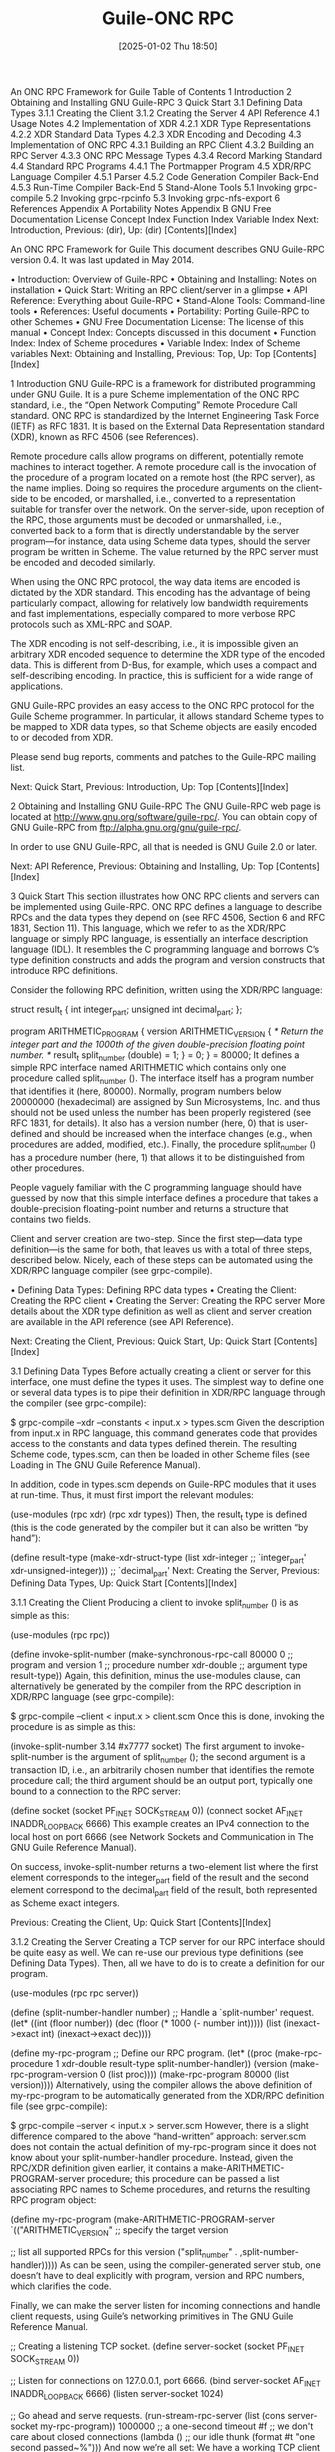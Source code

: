 #+title:      Guile-ONC RPC
#+date:       [2025-01-02 Thu 18:50]
#+filetags:   :guile:
#+identifier: 20250102T185045

An ONC RPC Framework for Guile
Table of Contents
1 Introduction
2 Obtaining and Installing GNU Guile-RPC
3 Quick Start
3.1 Defining Data Types
3.1.1 Creating the Client
3.1.2 Creating the Server
4 API Reference
4.1 Usage Notes
4.2 Implementation of XDR
4.2.1 XDR Type Representations
4.2.2 XDR Standard Data Types
4.2.3 XDR Encoding and Decoding
4.3 Implementation of ONC RPC
4.3.1 Building an RPC Client
4.3.2 Building an RPC Server
4.3.3 ONC RPC Message Types
4.3.4 Record Marking Standard
4.4 Standard RPC Programs
4.4.1 The Portmapper Program
4.5 XDR/RPC Language Compiler
4.5.1 Parser
4.5.2 Code Generation Compiler Back-End
4.5.3 Run-Time Compiler Back-End
5 Stand-Alone Tools
5.1 Invoking grpc-compile
5.2 Invoking grpc-rpcinfo
5.3 Invoking grpc-nfs-export
6 References
Appendix A Portability Notes
Appendix B GNU Free Documentation License
Concept Index
Function Index
Variable Index
Next: Introduction, Previous: (dir), Up: (dir)   [Contents][Index]

An ONC RPC Framework for Guile
This document describes GNU Guile-RPC version 0.4. It was last updated in May 2014.

• Introduction:	  	Overview of Guile-RPC
• Obtaining and Installing:	  	Notes on installation
• Quick Start:	  	Writing an RPC client/server in a glimpse
• API Reference:	  	Everything about Guile-RPC
• Stand-Alone Tools:	  	Command-line tools
• References:	  	Useful documents
• Portability:	  	Porting Guile-RPC to other Schemes
• GNU Free Documentation License:	  	The license of this manual
• Concept Index:	  	Concepts discussed in this document
• Function Index:	  	Index of Scheme procedures
• Variable Index:	  	Index of Scheme variables
Next: Obtaining and Installing, Previous: Top, Up: Top   [Contents][Index]

1 Introduction
GNU Guile-RPC is a framework for distributed programming under GNU Guile. It is a pure Scheme implementation of the ONC RPC standard, i.e., the “Open Network Computing” Remote Procedure Call standard. ONC RPC is standardized by the Internet Engineering Task Force (IETF) as RFC 1831. It is based on the External Data Representation standard (XDR), known as RFC 4506 (see References).

Remote procedure calls allow programs on different, potentially remote machines to interact together. A remote procedure call is the invocation of the procedure of a program located on a remote host (the RPC server), as the name implies. Doing so requires the procedure arguments on the client-side to be encoded, or marshalled, i.e., converted to a representation suitable for transfer over the network. On the server-side, upon reception of the RPC, those arguments must be decoded or unmarshalled, i.e., converted back to a form that is directly understandable by the server program—for instance, data using Scheme data types, should the server program be written in Scheme. The value returned by the RPC server must be encoded and decoded similarly.

When using the ONC RPC protocol, the way data items are encoded is dictated by the XDR standard. This encoding has the advantage of being particularly compact, allowing for relatively low bandwidth requirements and fast implementations, especially compared to more verbose RPC protocols such as XML-RPC and SOAP.

The XDR encoding is not self-describing, i.e., it is impossible given an arbitrary XDR encoded sequence to determine the XDR type of the encoded data. This is different from D-Bus, for example, which uses a compact and self-describing encoding. In practice, this is sufficient for a wide range of applications.

GNU Guile-RPC provides an easy access to the ONC RPC protocol for the Guile Scheme programmer. In particular, it allows standard Scheme types to be mapped to XDR data types, so that Scheme objects are easily encoded to or decoded from XDR.

Please send bug reports, comments and patches to the Guile-RPC mailing list.

Next: Quick Start, Previous: Introduction, Up: Top   [Contents][Index]

2 Obtaining and Installing GNU Guile-RPC
The GNU Guile-RPC web page is located at http://www.gnu.org/software/guile-rpc/. You can obtain copy of GNU Guile-RPC from ftp://alpha.gnu.org/gnu/guile-rpc/.

In order to use GNU Guile-RPC, all that is needed is GNU Guile 2.0 or later.

Next: API Reference, Previous: Obtaining and Installing, Up: Top   [Contents][Index]

3 Quick Start
This section illustrates how ONC RPC clients and servers can be implemented using Guile-RPC. ONC RPC defines a language to describe RPCs and the data types they depend on (see RFC 4506, Section 6 and RFC 1831, Section 11). This language, which we refer to as the XDR/RPC language or simply RPC language, is essentially an interface description language (IDL). It resembles the C programming language and borrows C’s type definition constructs and adds the program and version constructs that introduce RPC definitions.

Consider the following RPC definition, written using the XDR/RPC language:

struct result_t
{
  int          integer_part;
  unsigned int decimal_part;
};

program ARITHMETIC_PROGRAM
{
  version ARITHMETIC_VERSION
  {
    /* Return the integer part and the 1000th of the
       given double-precision floating point number.  */
    result_t split_number (double) = 1;
  } = 0;
} = 80000;
It defines a simple RPC interface named ARITHMETIC which contains only one procedure called split_number (). The interface itself has a program number that identifies it (here, 80000). Normally, program numbers below 20000000 (hexadecimal) are assigned by Sun Microsystems, Inc. and thus should not be used unless the number has been properly registered (see RFC 1831, for details). It also has a version number (here, 0) that is user-defined and should be increased when the interface changes (e.g., when procedures are added, modified, etc.). Finally, the procedure split_number () has a procedure number (here, 1) that allows it to be distinguished from other procedures.

People vaguely familiar with the C programming language should have guessed by now that this simple interface defines a procedure that takes a double-precision floating-point number and returns a structure that contains two fields.

Client and server creation are two-step. Since the first step—data type definition—is the same for both, that leaves us with a total of three steps, described below. Nicely, each of these steps can be automated using the XDR/RPC language compiler (see grpc-compile).

• Defining Data Types:	  	Defining RPC data types
• Creating the Client:	  	Creating the RPC client
• Creating the Server:	  	Creating the RPC server
More details about the XDR type definition as well as client and server creation are available in the API reference (see API Reference).

Next: Creating the Client, Previous: Quick Start, Up: Quick Start   [Contents][Index]

3.1 Defining Data Types
Before actually creating a client or server for this interface, one must define the types it uses. The simplest way to define one or several data types is to pipe their definition in XDR/RPC language through the compiler (see grpc-compile):

$ grpc-compile --xdr --constants < input.x > types.scm
Given the description from input.x in RPC language, this command generates code that provides access to the constants and data types defined therein. The resulting Scheme code, types.scm, can then be loaded in other Scheme files (see Loading in The GNU Guile Reference Manual).

In addition, code in types.scm depends on Guile-RPC modules that it uses at run-time. Thus, it must first import the relevant modules:

(use-modules (rpc xdr)
             (rpc xdr types))
Then, the result_t type is defined (this is the code generated by the compiler but it can also be written “by hand”):

(define result-type
  (make-xdr-struct-type (list xdr-integer             ;; `integer_part'
                              xdr-unsigned-integer))) ;; `decimal_part'
Next: Creating the Server, Previous: Defining Data Types, Up: Quick Start   [Contents][Index]

3.1.1 Creating the Client
Producing a client to invoke split_number () is as simple as this:

(use-modules (rpc rpc))

(define invoke-split-number
  (make-synchronous-rpc-call 80000 0    ;; program and version
                             1          ;; procedure number
                             xdr-double ;; argument type
                             result-type))
Again, this definition, minus the use-modules clause, can alternatively be generated by the compiler from the RPC description in XDR/RPC language (see grpc-compile):

$ grpc-compile --client < input.x > client.scm
Once this is done, invoking the procedure is as simple as this:

(invoke-split-number 3.14 #x7777 socket)
The first argument to invoke-split-number is the argument of split_number (); the second argument is a transaction ID, i.e., an arbitrarily chosen number that identifies the remote procedure call; the third argument should be an output port, typically one bound to a connection to the RPC server:

(define socket (socket PF_INET SOCK_STREAM 0))
(connect socket AF_INET INADDR_LOOPBACK 6666)
This example creates an IPv4 connection to the local host on port 6666 (see Network Sockets and Communication in The GNU Guile Reference Manual).

On success, invoke-split-number returns a two-element list where the first element corresponds to the integer_part field of the result and the second element correspond to the decimal_part field of the result, both represented as Scheme exact integers.

Previous: Creating the Client, Up: Quick Start   [Contents][Index]

3.1.2 Creating the Server
Creating a TCP server for our RPC interface should be quite easy as well. We can re-use our previous type definitions (see Defining Data Types). Then, all we have to do is to create a definition for our program.

(use-modules (rpc rpc server))

(define (split-number-handler number)
  ;; Handle a `split-number' request.
  (let* ((int (floor number))
         (dec (floor (* 1000 (- number int)))))
    (list (inexact->exact int)
          (inexact->exact dec))))

(define my-rpc-program
  ;; Define our RPC program.
  (let* ((proc    (make-rpc-procedure 1 xdr-double result-type
                                      split-number-handler))
         (version (make-rpc-program-version 0 (list proc))))
    (make-rpc-program 80000 (list version))))
Alternatively, using the compiler allows the above definition of my-rpc-program to be automatically generated from the XDR/RPC definition file (see grpc-compile):

$ grpc-compile --server < input.x > server.scm
However, there is a slight difference compared to the above “hand-written” approach: server.scm does not contain the actual definition of my-rpc-program since it does not know about your split-number-handler procedure. Instead, given the RPC/XDR definition given earlier, it contains a make-ARITHMETIC-PROGRAM-server procedure; this procedure can be passed a list associating RPC names to Scheme procedures, and returns the resulting RPC program object:

(define my-rpc-program
  (make-ARITHMETIC-PROGRAM-server
    `(("ARITHMETIC_VERSION"  ;; specify the target version

        ;; list all supported RPCs for this version
        ("split_number" . ,split-number-handler)))))
As can be seen, using the compiler-generated server stub, one doesn’t have to deal explicitly with program, version and RPC numbers, which clarifies the code.

Finally, we can make the server listen for incoming connections and handle client requests, using Guile’s networking primitives in The GNU Guile Reference Manual.

;; Creating a listening TCP socket.
(define server-socket (socket PF_INET SOCK_STREAM 0))

;; Listen for connections on 127.0.0.1, port 6666.
(bind server-socket AF_INET INADDR_LOOPBACK 6666)
(listen server-socket 1024)

;; Go ahead and serve requests.
(run-stream-rpc-server (list (cons server-socket my-rpc-program))
                       1000000 ;; a one-second timeout
                       #f      ;; we don't care about closed connections
                       (lambda () ;; our idle thunk
                         (format #t "one second passed~%")))
And now we’re all set: We have a working TCP client and server for this wonderful RPC interface! This would work similarly for other stream-oriented transports such as Unix-domain sockets: only the socket and bind calls need to be adapted.

Next: Stand-Alone Tools, Previous: Quick Start, Up: Top   [Contents][Index]

4 API Reference
This section first details facilities available to manipulate XDR types. It then describes Scheme procedures that should be used to build ONC RPC clients and servers.

• Usage Notes:	  	Preliminary remarks
• Implementation of XDR:	  	The external data representation
• Implementation of ONC RPC:	  	Remote procedure calls
• Standard RPC Programs:	  	Interfaces to common RPC programs
• Compiler:	  	The XDR/RPC language compiler
Next: Implementation of XDR, Previous: API Reference, Up: API Reference   [Contents][Index]

4.1 Usage Notes
Guile-RPC makes use of the SRFI-34 exception mechanism along with SRFI-35 error conditions to deal with the various protocol errors1. Thus, users are expected to use these mechanisms to handle the error conditions described in the following sections. Hopefully, in most cases, error conditions raised by Guile-RPC code provide users with detailed information about the error.

Next: Implementation of ONC RPC, Previous: Usage Notes, Up: API Reference   [Contents][Index]

4.2 Implementation of XDR
This section describes how XDR types are represented in Guile-RPC, as well as how one can encode Scheme values to XDR and decode XDR binary data to Scheme values.

• XDR Type Representations:	  	Foundations
• XDR Standard Data Types:	  	The XDR standard types
• XDR Encoding and Decoding:	  	Encoding to and decoding from XDR
Next: XDR Standard Data Types, Previous: Implementation of XDR, Up: Implementation of XDR   [Contents][Index]

4.2.1 XDR Type Representations
The XDR standard defines various basic data types and allows for the definition of compound data types (“structs”), fixed-size and variable-size arrays as well as “unions”. Fixed-size arrays and structs can actually be thought as the same type: Their size if known in advance and they are encoded as the succession of the data they contain. Thus, those types can be summarized as 4 great classes: “basic” types, variable-length arrays, structs and unions.

The (rpc xdr) module provides facilities to create Scheme objects representing XDR data types and to manipulate them. These Scheme objects, described below, are all immutable, i.e., they cannot be modified after creation.

Scheme Procedure: make-xdr-basic-type name size type-pred encoder decoder [vector-encoder [vector-decoder]]
This returns an <xdr-basic-type> object describing a type whose encoding fits on size octets, and which is encoded/decoded using the encoder and decoder procedures. type-pred should be a predicate checking the validity of an input Scheme value for encoding into this type.

Optionally, vector-encoder and vector-decoder can be passed and should be procedures that efficiently encode/decode sequences of data items of this type (for instance, the vector decoder could use the bytevector->int-list procedure of the (rnrs bytevectors) module to speed up decoding). The vector encoder is invoked as (vector-encoder type value bv index) while the vector decoder is invoked as (vector-decoder type count port).

Users should normally not need to define new basic types since all the basic types defined by XDR are already available in (rpc xdr types) (see XDR Standard Data Types). Thus, we will not describe its use further.

Scheme Procedure: make-xdr-struct-type base-types
Return a new XDR struct type made of a sequence of XDR data items whose types are listed in base-types.

Struct types encode from/decode to Scheme lists whose length is that of base-types.

Scheme Procedure: make-xdr-vector-type base-type max-element-count
Return an object describing an XDR variable-length array of elements of types base-type (again, an XDR type object). If max-element-count is a number, then it describes the maximum number of items of type base-type that are allow in actual arrays of this type. If base-type is #f, then arrays of this type may contain up to 2^32 - 1 items of type base-type.

Vector types are encoded from arrays, which includes Scheme vectors, SRFI-4 vectors or strings (see Arrays in The GNU Guile Reference Manual). By default, vector types decode to vectors, but any other kind of array can be used: it only needs to be specified as the vector-decoder argument of make-xdr-basic-type for the corresponding base type. Of course, SRFI-4 vectors, for example, may only be used when an XDR integer vector with a matching integer range is expected.

If max-element-count is specified and a vector to be encoded contains more than max-element-count elements, then an &xdr-vector-size-exceeded-error error condition is raised. Likewise, if XDR data to be decoded describes vectors larger than max-element-count, this error condition is raised.

Scheme Procedure: make-xdr-union-type discr-type discr/type-alist default-type
Return a new XDR discriminated union type, using discr-type as the discriminant type (which must be a 32-bit basic type) and discr/type-alist to select the “arm” type depending on the discriminant value. If no suitable value is found in discr/type-alist and default-type is not #f, then default type is used as the arm type.

Union types encode from/decode to Scheme pairs whose car is the discriminant’s value and whose cdr is the actual union value.

Scheme Procedure: xdr-union-arm-type union discriminant
Return the type that should be used for union’s arm given discriminant (a Scheme value).

Sometimes, one may want to define recursive types, i.e., types that refer to themselves. This is particularly useful to implement lists. For example, in XDR language, a list of integers can be defined as follows:

struct integer_list_t
{
  int x;
  integer_list_t *next;
};
This notation is a shortcut for the following structure:

struct integer_list_t
{
  int x;
  union switch (bool opted)
  {
    case TRUE:
      integer_list_t value;
    case FALSE:
      void;
  } next;
};
The integer_list_t type references itself. Defining it using our API seems impossible at first: one cannot pass a self-reference to make-xdr-struct-type (since the object is not yet created!), and the self-reference cannot be added after the fact since objects returned by make-xdr-struct-type are immutable.

The API addresses this problem by allowing thunks (zero-argument procedures) to be used as types. Together with Scheme’s letrec recursive binding construct or a top-level define (see letrec in Revised^5 Report on the Algorithmic Language Scheme), it makes it possible to create such recursive types:

(letrec ((integer-list
          (make-xdr-struct-type
           (list xdr-integer
                 (make-xdr-union-type xdr-boolean
                                      `((TRUE . ,(lambda ()
                                                   integer-list))
                                        (FALSE . ,xdr-void))
                                      #f)))))
  integer-list)
The trick here is that using the thunk effectively defers the evaluation of the self-reference2.

It is often useful to know the size in octets it takes to encode a given value according to an XDR type. However, as we just saw, the size of some XDR types (variable-length arrays and unions) cannot be known in advance: The encoding size depends on the actual value to encode. The following procedure allow the computation of the size of the XDR representation of some value.

Scheme Procedure: xdr-type-size type value
Return the size (in octets) of type when applied to value. type must be an XDR type object returned by one of the above procedures, while value should be a Scheme value suitable for encoding with type.

The following section lists the standard XDR data types.

Next: XDR Encoding and Decoding, Previous: XDR Type Representations, Up: Implementation of XDR   [Contents][Index]

4.2.2 XDR Standard Data Types
All the basic data types defined by XDR are defined in the (rpc xdr types) module.

Scheme Variable: xdr-integer
Scheme Variable: xdr-unsigned-integer
Scheme Variable: xdr-hyper-integer
Scheme Variable: xdr-unsigned-hyper-integer
XDR’s 32-bit and 64-bit signed and unsigned integer types. This type decodes to/encodes from Scheme exact numbers.

Scheme Variable: xdr-float
Scheme Variable: xdr-double
32-bit and 64-bit IEEE-754 floating point numbers. This type decodes to/encodes from Scheme inexact numbers. Note that XDR also defines a “quadruple-precision floating point type” (i.e., 128-bit long) that is currently not available (FIXME).

Scheme Variable: xdr-void
The “void” type that yields zero bits. Any Scheme value is suitable as an input when encoding with this type. When decoding this type, the %void value (which may be compared via eq?) is returned.

XDR provides support for “enumerations”, similar to that found in C. An enumeration type maps symbols to integers and are actually encoded as 32-bit integers.

Scheme Procedure: make-xdr-enumeration name enum-alist
Return an enumeration type that obeys the symbol-integer mapping provided in enum-alist which should be a list of symbol-integer pairs. The returned type decodes to/encodes from Scheme symbols, as provided in enum-alist. Upon decoding/encoding of an enumeration, an &xdr-enumeration-error is raised if an incorrect value (i.e., one not listed in enum-alist) is found.

Scheme Variable: xdr-boolean
XDR’s boolean type which is an enumeration. It encodes to/decodes from Scheme symbols TRUE and FALSE.

Several fixed-size and variable-size are predefined in the standard.

Scheme Procedure: make-xdr-fixed-length-opaque-array size
Return a fixed-length “opaque” array of size octets. An opaque array is simply a sequence of octets.

The returned XDR type object is actually an <xdr-struct-type> object. Thus, it encodes from/decodes to Scheme lists of exact integers. Conversion to a Scheme string, if needed, is left to the user.

Scheme Procedure: make-xdr-variable-length-opaque-array limit
Return a variable-length opaque array. As for make-xdr-vector-type (see XDR Type Representations), limit can be either a number specifying the maximum number of elements that can be held by the created type, or #f in which case the variable-length array can hold up to 2^32 - 1 octets.

The returned XDR type object is actually an <xdr-vector-type> object. Thus, it encodes from/decodes to Scheme vectors of exact integers.

Scheme Procedure: make-xdr-string limit
This is a synonym of make-xdr-variable-length-opaque-array since XDR’s string type actually represents ASCII strings, i.e., sequences of octets.

Scheme Variable: xdr-variable-length-opaque-array
Scheme Variable: xdr-string
These convenience variables contain the unlimited variable-length opaque array.

Previous: XDR Standard Data Types, Up: Implementation of XDR   [Contents][Index]

4.2.3 XDR Encoding and Decoding
The following primitives are exported by the (rpc xdr) module. They implement the encoding of Scheme values to XDR data types, and the decoding of binary XDR data to Scheme values. The exact mapping between XDR data types and Scheme data types has been discussed earlier.

Scheme Procedure: xdr-encode! bv index type value
Encode value (a suitable Scheme value), using XDR type type, into bytevector bv at index. Return the index where encoding ended.

bv should be an R6RS bytevector large enough to hold the XDR representation of value according to type. To that end, users may rely on xdr-type-size (see XDR Type Representations).

Error conditions sub-classing &xdr-error may be raised during encoding. The exact exceptions that may be raised are type-dependent and have been discussed in the previous sections.

Scheme Procedure: xdr-decode type port
Decode from port (a binary input port) a value of XDR type type. Return the decoded value.

Error conditions sub-classing &xdr-error may be raised during encoding. The exact exceptions that may be raised are type-dependent and have been discussed in the previous sections.

Next: Standard RPC Programs, Previous: Implementation of XDR, Up: API Reference   [Contents][Index]

4.3 Implementation of ONC RPC
This section describes facilities available for the creation of ONC RPC clients and servers, as well as lower-level details about raw RPC messages.

• Building an RPC Client:	  	Sending RPC requests
• Building an RPC Server:	  	Processing RPC requests
• ONC RPC Message Types:	  	Low-level details
• Record Marking Standard:	  	Standard encoding for ONC RPC over TCP
Next: Building an RPC Server, Previous: Implementation of ONC RPC, Up: Implementation of ONC RPC   [Contents][Index]

4.3.1 Building an RPC Client
Basic building blocks for the creation of RPC clients are provided by the (rpc rpc) module. The easiest way to build an RPC client is through make-synchronous-rpc-call.

Scheme Procedure: make-synchronous-rpc-call program version procedure arg-type result-type
Return a procedure that may be applied to a list of arguments, transaction ID (any unsigned number representable on 32 bits), and I/O port, to make a synchronous RPC call to the remote procedure numbered procedure in program, version version. On success, the invocation result is eventually returned. Otherwise, an error condition is raised. arg-type and result-type should be XDR type objects (see XDR Type Representations).

Error conditions that may be raised include those related to XDR encoding and decoding (see XDR Encoding and Decoding), as well as RPC-specific error conditions inheriting from &rpc-error (i.e., conditions that pass the rpc-error? predicate). These are detailed in assert-successful-reply.

For an example, see Creating the Client.

It is also possible to create “one-way” calls, i.e., RPC calls that do not expect a reply (i.e., no return value, not even void). This is useful, for instance, to implement batched calls where clients do not wait for the server to reply (see Section 7.4.1 of RFC 1831). Asynchronous calls can be implemented in terms of this, too.

Scheme Procedure: make-one-way-rpc-call program version procedure arg-type result-type
Similar to make-synchronous-rpc-call, except that the returned procedure does not wait for a reply.

Next: ONC RPC Message Types, Previous: Building an RPC Client, Up: Implementation of ONC RPC   [Contents][Index]

4.3.2 Building an RPC Server
The (rpc rpc server) module provides helpful facilities for building an ONC RPC server. In particular, it provides tools to decode RPC call messages, as well as an event loop mechanisms that allows RPC calls to be automatically dispatched to the corresponding Scheme handlers.

Scheme Procedure: procedure-call-information call-msg
Return an <rpc-call> object that denotes the procedure call requested in call-msg (the result of an (xdr-decode rpc-message port) operation). If call-msg is not an appropriate RPC call message, an error condition is raised.

The error condition raised may be either onc-rpc-version-mismatch-error? or rpc-invalid-call-message-error?.

The returned object can be queried using the rpc-call- procedures described below.

Scheme Procedure: rpc-call-xid call
Return the transaction ID (“xid” for short) of call.

Scheme Procedure: rpc-call-program call
Scheme Procedure: rpc-call-version call
Scheme Procedure: rpc-call-procedure call
Return the program, version or procedure number of call.

Scheme Procedure: rpc-call-credentials call
Scheme Procedure: rpc-call-verifier call
Return the credentials and verifier provided by the client for call. FIXME: As of version 0.4, this information is not usable.

The following procedures allow the description of RPC “programs”. Such descriptions can then be readily used to produced a full-blown RPC processing loop.

Scheme Procedure: make-rpc-program number versions
Return a new object describing the RPC program identified by number and consisting of the versions listed in versions.

Scheme Procedure: make-rpc-program-version number procedures
Return a new object describing the RPC program version identified by number and consisting of the procedures listed in procedures.

Scheme Procedure: make-rpc-procedure number argument-xdr-type result-xdr-type handler [one-way?]
Return a new object describing a procedure whose number is number, whose argument type is argument-xdr-type and whose result type is result-xdr-type (see XDR Type Representations). handler should be a procedure that will be invoked upon reception of an RPC call for that procedure.

If synchronous RPC processing is used, i.e., through serve-one-stream-request, then handler is passed the decoded argument and should return a result type that may be encoded as result-xdr-type. If asynchronous processing is used, i.e., through serve-one-stream-request/asynchronous, then handler is passed the decoded argument along with a continuation that must be invoked to actually return the result.

If one-way? is passed and is true, then the returned procedure is marked as “one-way” (see make-one-way-rpc-call). For one-way procedures, run-stream-rpc-server and similar procedures ignores the return value of handler and don’t send any reply when procedure number is invoked.

Once a program, its versions and procedures have been defined, an RPC server for that program (and possibly others) can be run using the following procedures.

Scheme Procedure: run-stream-rpc-server sockets+rpc-programs timeout close-connection-proc idle-thunk
Run a full-blown connection-oriented (i.e., SOCK_STREAM, be it PF_UNIX or PF_INET) RPC server for the given listening sockets and RPC programs. sockets+rpc-programs should be a list of listening socket-RPC program pairs (where “RPC programs” are objects as returned by make-rpc-program). timeout should be a number of microseconds that the loop should wait for input; when no input is available, idle-thunk is invoked, thus at most every timeout microseconds. If close-connection-proc is a procedure, it is called when a connection is being closed is passed the corresponding <stream-connection> object.

While an RPC server is running over a stream-oriented transport such as TCP using run-stream-rpc-server, its procedure handlers can get information about the current connection and client:

Scheme Procedure: current-stream-connection
This procedure returns a <stream-connection> object describing the current TCP connection (when within a run-stream-rpc-server invocation). This object can be queried with the procedures described below.

Scheme Procedure: stream-connection? obj
Return #t if obj is a <stream-connection> object.

Scheme Procedure: stream-connection-port connection
Return the I/O port (not the TCP port) for connection.

Scheme Procedure: stream-connection-peer-address connection
Return the IP address of the peer/client of connection (see Network Socket Address in The GNU Guile Reference Manual).

Scheme Procedure: stream-connection-rpc-program connection
Return the RPC program object corresponding to connection.

For a complete RPC server example, Creating the Server.

The run-stream-rpc-server mechanism is limited to servers managing only RPC connections, and only over stream-oriented transports. Should your server need to handle other input sources, a more geneneral event handling mechanism is available. This works by first creating a set of I/O managers and then passing run-input-event-loop a list of I/O manager-file descriptor pairs to actually handle I/O events.

Scheme Procedure: make-i/o-manager exception-handler read-handler
Return an I/O manager. When data is available for reading, read-handler will be called and passed a port to read from; when an exception occurs on a port, exception-handler is called and passed the failing port.

Scheme Procedure: i/o-manager? obj
Return #t if obj is an I/O manager.

Scheme Procedure: i/o-manager-exception-handler manager
Scheme Procedure: i/o-manager-read-handler manager
Return, respectively, the exception handler and the read handler of manager.

Scheme Procedure: run-input-event-loop fd+manager-list timeout idle-thunk
Run an input event loop based on fd+manager-list, a list of pairs of input ports (or file descriptors) and I/O managers. I/O managers are invoked are invoked and passed the corresponding port when data becomes readable or when an exception occurs. I/O manager handlers can:

return #f, in which case the port and I/O manager are removed from the list of watched ports;
return a pair containing an input port and I/O manager, in which case this pair is added to the list of watched ports;
return true, in which case the list of watched ports remains unchanged.
When timeout (a number of microseconds) is reached, idle-thunk is invoked. If timeout is #f, then an infinite timeout is assumed and idle-thunk is never run. The event loop returns when no watched port is left.

The event loop provided by run-input-event-loop should cover a wide range of applications. However, it will turn out to be insufficient in situations where tasks must be executed at specific times, and where the interval between consecutive executions varies over the program’s lifetime.

Finally, a lower-level mechanism is available to handle a single incoming RPC:

Scheme Procedure: serve-one-stream-request program port
Serve one RPC for program, reading the RPC from port (using the record-marking protocol) and writing the reply to port. If port is closed or the end-of-file was reached, an &rpc-connection-lost-error is raised.

Scheme Procedure: serve-one-stream-request/asynchronous program port
Same as serve-one-stream-request except that the RPC is to be handled in an asynchronous fashion.

Concretely, the procedure handler passed to make-rpc-procedure is called with two arguments instead of one: the first one is the actual procedure argument, and the second one is a one-argument procedure that must be invoked to return the procedure’s result—in other words, procedure call processing is decoupled from procedure call return using continuation-passing style.

Next: Record Marking Standard, Previous: Building an RPC Server, Up: Implementation of ONC RPC   [Contents][Index]

4.3.3 ONC RPC Message Types
The (rpc rpc types) module provides a representation of the various XDR types defined in the standard to represent RPC messages (see References). We only describe the most important ones as well as procedures from the (rpc rpc) module that help use it.

Scheme Variable: rpc-message
This variable contains a XDR struct type representing all possible RPC messages—the rpc_msg struct type defined in RFC 1831. By “rpc message” we mean the header that is transmitted before the actual procedure argument to describe the procedure call being made.

Roughly, this header contains a transaction ID allowing clients to match call/reply pairs, plus information describing either the call or the reply being made. Calls essentially contain a program, version and procedure numbers. Replies, on the other hand, can be more complex since they can describe a large class of errors.

Scheme Variable: rpc-message-type
This variable is bound to an XDR enumeration. Its two possible values are CALL and REPLY (both represented in Scheme using symbols), denoting a procedure call and a reply to a procedure call, respectively.

Scheme Procedure: make-rpc-message xid type args ...
Return an rpc-message datum. type should be either CALL or REPLY (the two values of the rpc-message-type enumeration). The arguments args are message-type-specific. For example, a message denoting a procedure call to procedure number 5 of version 1 of program 77 can be created as follows:

(define my-call-msg
  (make-rpc-message #x123 ;; the transaction ID
                    'CALL ;; the message type
                    77 1 5))
It can then be encoded in the usual way (see XDR Encoding and Decoding):

(let* ((size (xdr-type-size rpc-message my-call-msg))
       (bv   (make-bytevector size)))
  (xdr-encode! bv 0 rpc-message my-call-msg)
  ;;; ...
  )
Likewise, a reply message denoting a successful RPC call can be produced as follows:

(make-rpc-message xid 'REPLY 'MSG_ACCEPTED 'SUCCESS)
It is worth noting that in practice, “messages” of type rpc-message are followed by additional data representing either the procedure call arguments (if the message is a CALL message) or the procedure return value (if the message is a REPLY message).

Scheme Procedure: assert-successful-reply rpc-msg xid
Return true if rpc-msg (an RPC message as returned by a previous (xdr-decode rpc-message port) call) is a valid reply for the invocation labeled with transaction ID xid indicating that it was accepted. If xid is #t, any reply transaction ID is accepted and it is returned (provided the rest of the message denotes an accepted message). On failure, an appropriate error condition is raised.

The error conditions that may be raised obey rpc-error? and rpc-call-error?. More precisely, error conditions include the following:

rpc-program-unavailable-error?
If rpc-msg denotes the fact that the program requested by the corresponding RPC call is not available.

rpc-program-mismatch-error?
If the corresponding RPC call requested a program version that is not available. The procedures rpc-program-mismatch-error:low-version and rpc-program-mismatch-error:high-version return, respectively, the lowest and highest version numbers supported by the remote server.

rpc-procedure-unavailable-error?
If the corresponding RPC call requested a procedure that is not available.

rpc-garbage-arguments-error?
If the remote server failed to decode the procedure arguments.

rpc-system-error?
If the remote server failed to allocate enough memory for argument decoding, for instance.

Previous: ONC RPC Message Types, Up: Implementation of ONC RPC   [Contents][Index]

4.3.4 Record Marking Standard
The ONC RPC standard defines a record-marking protocol for stream-oriented transport layers such as TCP whereby (1) each RPC message is sent out as a single record and (2) where records may be split into several fragments. This allows implementations to “delimit one message from another in order to detect and possibly recover from protocol errors” (see RFC 1831, Section 10).

This protocol is implemented by the (rpc rpc transports) module. It is automatically used by the high-level client and server facilities, namely make-synchronous-rpc-call and run-stream-rpc-server. The available facilities are described below.

Scheme Procedure: send-rpc-record port bv offset len
Send the RPC message of len octets encoded at offset offset in bv (a bytevector) to port. This procedure sends the len octets of the record without fragmenting them.

Scheme Procedure: make-rpc-record-sender fragment-len
This procedure is a generalization of send-rpc-record.

Return a procedure that sends data according to the record marking standard, chopping its input bytevector into fragments of size fragment-len octets.

Scheme Procedure: rpc-record-marking-input-port port
Return a binary input port that proxies port in order to implement decoding of the record marking standard (RFC 1831, Section 10).

Next: Compiler, Previous: Implementation of ONC RPC, Up: API Reference   [Contents][Index]

4.4 Standard RPC Programs
GNU Guile-RPC provides client-side and/or server-side of some commonly found ONC RPC program, which are described below. Currently, this is limited to the portmapper interface, but other interfaces (e.g., “mount”, NFSv2) may follow.

• The Portmapper Program:	  	A directory of instances of RPC programs
Previous: Standard RPC Programs, Up: Standard RPC Programs   [Contents][Index]

4.4.1 The Portmapper Program
The (rpc rpc portmap) module implements the widespread portmapper RPC program defined in RFC 1833 (see RFC 1833, Section 3). As the name suggests, the portmapper interface allows servers to be queried for the association between an RPC service and the port it is listening to. It also allows clients to query the list of services registered.

In practice, most machines run a system-wide portmap daemon on port 111 (TCP or UDP), and it is this server that is queried for information about locally hosted RPC programs. The grpc-rpcinfo program is a portmapper client that can be used to query a portmapper server (see the grpc-rpcinfo tool)

Note that registering RPC programs with the portmapper is optional: it is basically a directory mechanism that allows servers to be located quite easily, but other existing mechanisms could be used for that purpose, e.g., decentralized service discovery (see service discovery with DNS-SD in Guile-Avahi in Using Avahi in Guile Scheme Programs).

The module exports client-side procedures, as returned by make-synchronous-rpc-call (see Building an RPC Client), for the various portmapper procedures. They are listed below.

Scheme Procedure: portmapper-null arg xid port
Invoke the null RPC over port, ignoring arg, and return %void.

Scheme Procedure: portmapper-set arg xid port
Invoke the set RPC over port with argument arg. The invoked server should register the RPC program specified by arg, where arg must be an XDR struct (i.e., a Scheme list) containing these four elements: the RPC program number, its version number, its protocol and its port. The protocol number should be one of IPPROTO_TCP or IPPROTO_UDP (see Network Sockets and Communication in The GNU Guile Reference Manual). An XDR boolean is returned, indicating whether the request successful.

Scheme Procedure: portmapper-unset arg xid port
Invoke the unset RPC over port with argument arg. The invoked server should unregister the RPC program specified by arg, where arg must have the same form as for portmapper-set. Again, an XDR boolean is returned, indicating whether the request was successful.

Scheme Procedure: portmapper-get-port arg xid port
Invoke the get-port RPC over port with argument arg, which must have the same form as previously mentioned (except that its port number is ignored). The invoked server returns an unsigned integer indicating the port of that RPC program.

Scheme Procedure: portmapper-dump arg xid port
Invoke the dump RPC over port, ignoring arg. The invoked server should return a list of 4-element lists describing the registered RPC programs. Those four element list are the same as for portmapper-set and portmapper-get, namely the RPC program number and version, its protocol and its port.

Scheme Procedure: portmapper-call-it arg xid port
Invoke the call-it procedure over port. Quoting RFC 1833, this procedure “allows a client to call another remote procedure on the same machine without knowing the remote procedure’s port number”. Concretely, it makes the portmapper invoke over UDP the procedure of the program matching the description in arg, where arg is an XDR struct (i.e., a Scheme list) containing an RPC program and version number, a procedure number, and an opaque array denoting the procedure arguments (an xdr-variable-length-opaque-array).

On success, it returns a struct consisting of the port number of the matching program and an opaque array representing the RPC reply. On failure, it does not return. Therefore, this synchronous call version may be inappropriate. We recommend that you do not use it.

The portmap module also provides convenience functions to retrieve the symbolic name associated with common RPC program numbers. The association between program numbers and their name is usually stored in /etc/rpc on Unix systems and it can be parsed using the read-rpc-service-list procedure.

Scheme Procedure: read-rpc-service-list port
Return a list of name-program pairs read from port (e.g., the /etc/rpc file), showing the connection between an RPC program human-readable name and its program number.

Scheme Procedure: lookup-rpc-service-name service-list program
Lookup RPC program numbered program in service-list (a list as returned by read-rpc-service-list) and return its human-readable name.

Scheme Procedure: lookup-rpc-service-number service-list program
Lookup RPC program named program in service-list (a list as returned by read-rpc-service-list) and return its RPC program number.

Previous: Standard RPC Programs, Up: API Reference   [Contents][Index]

4.5 XDR/RPC Language Compiler
This section describes the compiler’s programming interface. Most of the time, its command-line interface is all is needed; it is described in grpc-compile. This section is intended for users who need more flexibility than is provided by grpc-compile.

The compiler consists of a lexer, a parser and two compiler back-ends. The lexer separates input data into valid XDR/RPC language tokens; the parser then validates the input syntax and produces an abstract syntax tree of the input. Finally, the back-ends are responsible for actually “compiling” the input into something usable by the programmer. The back-end used by the grpc-compile command is the code generation back-end. In addition, an experimental run-time compiler back-end is available, making it possible to compile dynamically definitions in the XDR/RPC language at run-time; this technology paves the way for a wide range of crazy distributed applications, the programmer’s imagination being the only real limitation3.

• Parser:	  	Parser API
• Code Generation Compiler Back-End:	  	Code generation API
• Run-Time Compiler Back-End:	  	The incredible run-time compiler
Next: Code Generation Compiler Back-End, Previous: Compiler, Up: Compiler   [Contents][Index]

4.5.1 Parser
The parser is available under the (rpc compiler parser) module. The main procedure, rpc-language->sexp, reads XDR/RPC language descriptions and returns the abstract syntax tree (AST) in the form of an S-expression. The AST can be shown using the --intermediate option of the grpc-compile command-line tool (see Invoking grpc-compile). Below is an illustration of the mapping between the XDR/RPC language and the S-exp representation.

const SIZE = 10;
struct foo
{
  int x;
  enum { NO = 0, YES = 1 } y;
  float z[SIZE];
};
... yields:

(define-constant "SIZE" 10)
(define-type
  "foo"
  (struct
    ("x" "int")
    ("y" (enum ("NO" 0) ("YES" 1)))
    ("z" (fixed-length-array "float" "SIZE"))))
Scheme Procedure: rpc-language->sexp port
Read a specification written in the XDR Language from port and return the corresponding sexp-based representation. This procedure can raise a &compiler-error exception (see below).

The behavior of the parser can be controlled using the *parser-options* parameter object:

Scheme Variable: *parser-options*
This SRFI-39 parameter object must be a list of symbols or the empty list. Each symbol describes an option. For instance, allow-unsigned instructs the parser to recognize unsigned as if it were unsigned int (see Sun XDR/RPC language extensions).

Source location information is attached to the S-expressions returned by rpc-language->sexp. It can be queried using the procedures below. Note that not-only top-level S-expressions (such as define-type or define-constant expressions) can be queried, but also sub-expressions, e.g., the enum S-expression above.

Scheme Procedure: sexp-location sexp
Return the source location associated with sexp or #f if no source location information is available.

Scheme Procedure: location-line loc
Scheme Procedure: location-column loc
Scheme Procedure: location-file loc
Return the line number, column number or file name from location loc, an object returned by sexp-location.

In case of parse errors or other compiler errors, a &compiler-error error condition (or an instance of a sub-type thereof) may be raise.

Scheme Variable: &compiler-error
The “compiler error” error condition type.

Scheme Procedure: compiler-error? c
Return #t if c is a compiler error.

Scheme Procedure: compiler-error:location c
Return the source location information associated with c, or #f if that information is not available.

Next: Run-Time Compiler Back-End, Previous: Parser, Up: Compiler   [Contents][Index]

4.5.2 Code Generation Compiler Back-End
The code generation back-end is provided by the (rpc compiler) module. Given an XDR/RPC description, it returns a list of S-expressions, each of which is a top-level Scheme expression implementing an element of the input description. These expressions are meant to be dumped to a Scheme file; this is what the command-line interface of the compiler does (see grpc-compile).

Here is an example XDR/RPC description and the resulting client code, as obtained, e.g., with grpc-compile --xdr --constants --client:

const max = 010;

struct foo
{
  int   x;
  float y<max>;
};

=>

(define max 8)
(define foo
  (make-xdr-struct-type
    (list xdr-integer
          (make-xdr-vector-type xdr-float max))))
As can be seen here, the generated code uses the run-time support routines described earlier (see Implementation of XDR); an optimization would consist in generating specialized code that does not depend on the run-time support, but it is not implemented yet.

This front-end consists of two procedures:

Scheme Procedure: rpc-language->scheme-client input type-defs? constant-defs?
Scheme Procedure: rpc-language->scheme-server input type-defs? constant-defs?
These procedures return a list of top-level Scheme expressions implementing input for an RPC client or, respectively, a server.

input can be either an input port, a string, or an AST as returned by rpc-language->sexp (see Parser). If type-defs? is #t, then type definition code is produced; if constant-defs? is #t, then constant definition code is produced.

Both procedures can raise error conditions having a sub-type of &compiler-error.

Previous: Code Generation Compiler Back-End, Up: Compiler   [Contents][Index]

4.5.3 Run-Time Compiler Back-End
The run-time compiler back-end is also provided by the (rpc compiler) module. It reads XDR/RPC definitions and returns data structures readily usable to deal with the XDR data types or RPC programs described, at run-time. Actually, as of version 0.4, it does not have an API to deal with RPC programs, only with XDR data types.

Scheme Procedure: rpc-language->xdr-types input
Read XDR type definitions from input and return an alist; element of the returned alist is a pair whose car is a string naming an XDR data type and whose cdr is an XDR data type object (see XDR Type Representations). input can be either an input port, a string, or an AST as returned by rpc-language->sexp (see Parser).

This procedure can raise error conditions having a sub-type of &compiler-error.

Here is an example of two procedures that, given XDR type definitions, decode (respectively encode) an object of that type:

(use-modules (rpc compiler)
             (rpc xdr)
             (rnrs bytevectors)
             (rnrs io ports))

(define (decode-data type-defs type-name port)
  ;; Read binary data from PORT as an object of type
  ;; TYPE-NAME whose definition is given in TYPE-DEFS.
  (let* ((types (rpc-language->xdr-types type-defs))
         (type  (cdr (assoc type-name types))))
    (xdr-decode type port)))

(define (encode-data type-defs type-name object)
  ;; Encode OBJECT as XDR data type named TYPE-NAME from
  ;; the XDR type definitions in TYPE-DEFS.
  (let* ((types (rpc-language->xdr-types type-defs))
         (type  (cdr (assoc type-name types)))
         (size  (xdr-type-size type object))
         (bv    (make-bytevector size)))
    (xdr-encode! bv 0 type object)
    (open-bytevector-input-port bv)))
These procedures can then be used as follows:

(let ((type-defs (string-append "typedef hyper chbouib<>;"
                                "struct foo { "
                                "  int x; float y; chbouib z;"
                                "};"))
      (type-name "foo")
      (object    '(1 2.0 #(3 4 5))))
  (equal? (decode-data type-defs type-name
                       (encode-data type-defs type-name
                                    object))
          object))

=>

#t
Note that in this example type-defs contains two type definitions, which is why the type-name argument is absolutely needed.

Next: References, Previous: API Reference, Up: Top   [Contents][Index]

5 Stand-Alone Tools
GNU Guile-RPC comes with stand-alone tools that can be used from the command-line.

• Invoking grpc-compile:	  	Using the XDR/RPC compiler
• Invoking grpc-rpcinfo:	  	Querying the portmapper
• Invoking grpc-nfs-export:	  	Playing with the toy NFS server
Next: Invoking grpc-rpcinfo, Previous: Stand-Alone Tools, Up: Stand-Alone Tools   [Contents][Index]

5.1 Invoking grpc-compile
The grpc-compile command provides a simple command-line interface to the XDR/RPC language compiler (see Compiler). It reads a RPC definitions written in the XDR/RPC language on the standard input and, depending on the options, write Scheme code containing client, server, data type or constant definitions on the standard output.

--help
Print a summary of the command-line options and exit.

--version
Print the version number of GNU Guile-RPC and exit.

--xdr
-x
Compile XDR type definitions.

--constants
-C
Compile XDR constant definitions.

--client
-c
Compile client RPC stubs.

--server
-s
Compile server RPC stubs.

--strict
-S
Use strict XDR standard compliance per RFC 4506, Section 6. By default, the compiler recognizes extensions implemented by Sun Microsystems, Inc., and also available in the GNU C Library’s rpcgen. These extensions include:

support for % line comments; these are actually treated as special directives by rpcgen but they are simply ignored by grpc-compile;
support for the char type, equivalent to int;
support for the unsigned type, equivalent to unsigned int;
the ability to use struct in type specifiers;
the ability to use string as the type specifier of a procedure parameter.
Also note that some XDR/RPC definition files (.x files) originally designed to be used in C programs with rpcgen include C preprocessor directives. Unlike rpcgen, which automatically invokes cpp, such input files need to be piped through cpp -P before being fed to grpc-compile.

--intermediate
Output the intermediate form produced by the parser (see Parser).

Code generation options can be combined. For instance, the command line below writes data type and constant definitions as well as client stubs in a single file:

$ grpc-compile --xdr --constants --client < input.x > client-stubs.scm
The various pieces of generated code can also be stored in separate files. The following example shows how to create one file containing constant and type definitions, another one containing client stubs, and a third one containing server stubs. Since the two last files depend on the first one, care must be taken to load them beforehand.

$ grpc-compile --xdr --constants < input.x > types+constants.scm
$ echo '(load "types+constants.scm")' > client-stubs.scm
$ grpc-compile --client < input.x >> client-stubs.scm
$ echo '(load "types+constants.scm")' > server-stubs.scm
$ grpc-compile --server < input.x >> server-stubs.scm
In the future, there may be additional --use-module and --define-module options to make it easier to use Guile’s module system in generated code.

Next: Invoking grpc-nfs-export, Previous: Invoking grpc-compile, Up: Stand-Alone Tools   [Contents][Index]

5.2 Invoking grpc-rpcinfo
This program is equivalent to the rpcinfo program available on most Unix systems and notably provided by the GNU C Library. In is a client of the portmapper RPC program (see The Portmapper Program). Among the options supported by rpcinfo, only a few of them are supported at this moment:

--help
Print a summary of the command-line options and exit.

--version
Print the version number of GNU Guile-RPC and exit.

--dump
-p
Query the portmapper and list the registered RPC services.

--delete
-d
Unregister the RPC program with the given RPC program and version numbers from the portmapper.

Note that the host where the portmapper lives can be specified as the last argument to grpc-rpcinfo:

# Query the portmapper at host `klimt'.

$ grpc-rpcinfo -p klimt
program vers    proto   port    name
100000  2       tcp     111     portmapper
100000  2       udp     111     portmapper
$ grpc-rpcinfo -d 100000 2 klimt 
ERROR: `portmapper-unset' failed FALSE
Previous: Invoking grpc-rpcinfo, Up: Stand-Alone Tools   [Contents][Index]

5.3 Invoking grpc-nfs-export
Guile-RPC comes with an example NFS (Network File System) server, provided by the grpc-nfs-export command. More precisely, it implements NFS version 2, i.e., the NFS_PROGRAM RPC program version 2 along with the MOUNTPROG program version 1, which are closely related (see RFC 1094). It is a TCP server.

Enough technical details. The important thing about grpc-nfs-export is this: although it’s of little use in one’s everyday life, this NFS server is nothing less than life-changing. It’s different from any file system you’ve seen before. It’s the ultimate debugging aid for any good Guile hacker.

The “file hierarchy” served by grpc-nfs-export is—guess what?—Guile’s module hierarchy! In other words, when mounting the file system exported by grpc-nfs-export, the available files are bindings, while directories represent modules (see The Guile module system in The GNU Guile Reference Manual). The module hierarchy can also be browsed from the REPL using Guile’s nested-ref procedure. Here’s a sample session:

$ ./grpc-nfs-export &

$ sudo mount -t nfs -o nfsvers=2,tcp,port=2049 localhost: /nfs/

$ ls /nfs/%app/modules/
guile/  guile-rpc/  guile-user/  ice-9/  r6rs/  rpc/  srfi/

$ ls /nfs/%app/modules/rpc/rpc/portmap/%module-public-interface/
lookup-rpc-service-name    %portmapper-port
lookup-rpc-service-number  %portmapper-program-number
portmapper-call-it         portmapper-set
portmapper-dump            portmapper-unset
portmapper-get-port        %portmapper-version-number
portmapper-null            read-rpc-service-list

$ cat /nfs/%app/modules/rpc/xdr/xdr-decode 
#<procedure xdr-decode (type port)>

$ cat /nfs/%app/modules/rpc/xdr/%xdr-endianness 
big
Here is the option reference:

--help
Print a summary of the command-line options and exit.

--version
Print the version number of GNU Guile-RPC and exit.

--nfs-port=port
-p port
Listen for NFS connections on port (default: 2049).

--mount-port=mount-port
-P mount-port
Listen for mount connections on mount-port (default: 6666).

--debug
Produce debugging messages.

In addition, grpc-nfs-export can be passed the name of a Scheme source file, in which case it will load that file in a separate thread while still serving NFS and mount requests. This allows the program’s global variables to be monitored via the NFS mount.

As of version 0.4, this toy server exhibits poor performance, notably when running ls (which translates into a few readdir and many lookup RPCs, the latter being costly) in directories containing a lot of files. This is probably partly due to the use of TCP, and partly due to other inefficiencies that we hope to fix soon.

Next: Portability, Previous: Stand-Alone Tools, Up: Top   [Contents][Index]

6 References
RFC 1831
R. Srinivasan et al., “RPC: Remote Procedure Call Protocol Specification Version 2”, August 1995.

RFC 4506
M. Eisler et al., “XDR: External Data Representation Standard”, May 2006.

RFC 1833
R. Srinivasan et al., “Binding Protocols for ONC RPC Version 2”, August 2005.

RFC 1094
B. Nowicki, “NFS: Network File System Protocol Specification”, March 1989.

Next: GNU Free Documentation License, Previous: References, Up: Top   [Contents][Index]

Appendix A Portability Notes
This appendix is about Guile-RPC’s portability. Of course, Guile-RPC can be ported to any OS/architecture Guile runs on. What this section deals with is portability among Scheme implementations.

Although implemented on top of GNU Guile, Guile-RPC uses mostly portable APIs such as SRFIs. Thus, it should be relatively easy to port to other Scheme implementations or to systems like Snow. Below are a few notes on portability, listing APIs and tools Guile-RPC depends on.

Modules. Guile-RPC uses Guile’s hierarchical modules system (see The Guile module system in The GNU Guile Reference Manual). Nevertheless, many Scheme systems have a similar module system, e.g., Snow and Bigloo, and also R6RS. Thus, it should be easy to translate the define-module and use-module clauses to some other Scheme.
R6RS APIs. While Guile-RPC is not R6RS code, it employs two R6RS APIs: bytevectors and related binary I/O primitives. These are provided by the (rnrs bytevectors) and (rnrs io ports) modules of Guile-R6RS-Libs (also included in Guile 2.x). MzScheme, Larceny, Ikarus (among others) provide these APIs.
Generalized vectors. The (rpc xdr) module uses Guile’s generalized vectors API (see Generalized Vectors in The GNU Guile Reference Manual). This allows applications to use regular vectors, SRFI-4 homogeneous vectors, arrays, etc., to represent XDR variable-length arrays (see make-xdr-vector-type). On Scheme implementations that do not support generalized vectors, regular vectors can be used instead.
Pattern matching. The (rpc compiler) module uses Andrew K. Wright’s pattern matcher, known as (ice-9 match) in Guile. This pattern matcher is portable and available in many Scheme implementations; alternative, compatible pattern matchers are also available sometimes, e.g., in MzScheme.
LALR parsing. The (rpc compiler parser) module uses Dominique Boucher’s LALR parser generator, known as (system base lalr) in Guile 2.0. This package is available on most Scheme implementations and as a “snowball”.
Lexer. The (rpc compiler lexer) module was automatically generated using Danny Dubé’s SILex, a portable lexer generator.
Source location tracking. To preserve source location information, the XDR/RPC parser in (rpc compiler parser) uses Guile’s “source property” API, which allows such information to be attached to pairs (see Source Properties in The GNU Guile Reference Manual). Behind the scenes, source properties are implemented using a weak hash table, so it should be easy to port them to other Scheme implementations.
Testing. The test suite uses the SRFI-64 API for test suites, whose reference implementation runs on most Schemes.
Networking. Guile’s own networking primitives are only used in the (rpc rpc server), which contains a server event loop. This part of the module would need porting to the target system, but it would be quite easy to isolate the few features it depends on.
Portability patches can be posted to the Guile-RPC mailing list where they will be warmly welcomed!

Next: Concept Index, Previous: Portability, Up: Top   [Contents][Index]

Appendix B GNU Free Documentation License
Version 1.2, November 2002
Copyright © 2000,2001,2002 Free Software Foundation, Inc.
51 Franklin St, Fifth Floor, Boston, MA  02110-1301, USA

Everyone is permitted to copy and distribute verbatim copies
of this license document, but changing it is not allowed.
PREAMBLE
The purpose of this License is to make a manual, textbook, or other functional and useful document free in the sense of freedom: to assure everyone the effective freedom to copy and redistribute it, with or without modifying it, either commercially or noncommercially. Secondarily, this License preserves for the author and publisher a way to get credit for their work, while not being considered responsible for modifications made by others.

This License is a kind of “copyleft”, which means that derivative works of the document must themselves be free in the same sense. It complements the GNU General Public License, which is a copyleft license designed for free software.

We have designed this License in order to use it for manuals for free software, because free software needs free documentation: a free program should come with manuals providing the same freedoms that the software does. But this License is not limited to software manuals; it can be used for any textual work, regardless of subject matter or whether it is published as a printed book. We recommend this License principally for works whose purpose is instruction or reference.

APPLICABILITY AND DEFINITIONS
This License applies to any manual or other work, in any medium, that contains a notice placed by the copyright holder saying it can be distributed under the terms of this License. Such a notice grants a world-wide, royalty-free license, unlimited in duration, to use that work under the conditions stated herein. The “Document”, below, refers to any such manual or work. Any member of the public is a licensee, and is addressed as “you”. You accept the license if you copy, modify or distribute the work in a way requiring permission under copyright law.

A “Modified Version” of the Document means any work containing the Document or a portion of it, either copied verbatim, or with modifications and/or translated into another language.

A “Secondary Section” is a named appendix or a front-matter section of the Document that deals exclusively with the relationship of the publishers or authors of the Document to the Document’s overall subject (or to related matters) and contains nothing that could fall directly within that overall subject. (Thus, if the Document is in part a textbook of mathematics, a Secondary Section may not explain any mathematics.) The relationship could be a matter of historical connection with the subject or with related matters, or of legal, commercial, philosophical, ethical or political position regarding them.

The “Invariant Sections” are certain Secondary Sections whose titles are designated, as being those of Invariant Sections, in the notice that says that the Document is released under this License. If a section does not fit the above definition of Secondary then it is not allowed to be designated as Invariant. The Document may contain zero Invariant Sections. If the Document does not identify any Invariant Sections then there are none.

The “Cover Texts” are certain short passages of text that are listed, as Front-Cover Texts or Back-Cover Texts, in the notice that says that the Document is released under this License. A Front-Cover Text may be at most 5 words, and a Back-Cover Text may be at most 25 words.

A “Transparent” copy of the Document means a machine-readable copy, represented in a format whose specification is available to the general public, that is suitable for revising the document straightforwardly with generic text editors or (for images composed of pixels) generic paint programs or (for drawings) some widely available drawing editor, and that is suitable for input to text formatters or for automatic translation to a variety of formats suitable for input to text formatters. A copy made in an otherwise Transparent file format whose markup, or absence of markup, has been arranged to thwart or discourage subsequent modification by readers is not Transparent. An image format is not Transparent if used for any substantial amount of text. A copy that is not “Transparent” is called “Opaque”.

Examples of suitable formats for Transparent copies include plain ASCII without markup, Texinfo input format, LaTeX input format, SGML or XML using a publicly available DTD, and standard-conforming simple HTML, PostScript or PDF designed for human modification. Examples of transparent image formats include PNG, XCF and JPG. Opaque formats include proprietary formats that can be read and edited only by proprietary word processors, SGML or XML for which the DTD and/or processing tools are not generally available, and the machine-generated HTML, PostScript or PDF produced by some word processors for output purposes only.

The “Title Page” means, for a printed book, the title page itself, plus such following pages as are needed to hold, legibly, the material this License requires to appear in the title page. For works in formats which do not have any title page as such, “Title Page” means the text near the most prominent appearance of the work’s title, preceding the beginning of the body of the text.

A section “Entitled XYZ” means a named subunit of the Document whose title either is precisely XYZ or contains XYZ in parentheses following text that translates XYZ in another language. (Here XYZ stands for a specific section name mentioned below, such as “Acknowledgements”, “Dedications”, “Endorsements”, or “History”.) To “Preserve the Title” of such a section when you modify the Document means that it remains a section “Entitled XYZ” according to this definition.

The Document may include Warranty Disclaimers next to the notice which states that this License applies to the Document. These Warranty Disclaimers are considered to be included by reference in this License, but only as regards disclaiming warranties: any other implication that these Warranty Disclaimers may have is void and has no effect on the meaning of this License.

VERBATIM COPYING
You may copy and distribute the Document in any medium, either commercially or noncommercially, provided that this License, the copyright notices, and the license notice saying this License applies to the Document are reproduced in all copies, and that you add no other conditions whatsoever to those of this License. You may not use technical measures to obstruct or control the reading or further copying of the copies you make or distribute. However, you may accept compensation in exchange for copies. If you distribute a large enough number of copies you must also follow the conditions in section 3.

You may also lend copies, under the same conditions stated above, and you may publicly display copies.

COPYING IN QUANTITY
If you publish printed copies (or copies in media that commonly have printed covers) of the Document, numbering more than 100, and the Document’s license notice requires Cover Texts, you must enclose the copies in covers that carry, clearly and legibly, all these Cover Texts: Front-Cover Texts on the front cover, and Back-Cover Texts on the back cover. Both covers must also clearly and legibly identify you as the publisher of these copies. The front cover must present the full title with all words of the title equally prominent and visible. You may add other material on the covers in addition. Copying with changes limited to the covers, as long as they preserve the title of the Document and satisfy these conditions, can be treated as verbatim copying in other respects.

If the required texts for either cover are too voluminous to fit legibly, you should put the first ones listed (as many as fit reasonably) on the actual cover, and continue the rest onto adjacent pages.

If you publish or distribute Opaque copies of the Document numbering more than 100, you must either include a machine-readable Transparent copy along with each Opaque copy, or state in or with each Opaque copy a computer-network location from which the general network-using public has access to download using public-standard network protocols a complete Transparent copy of the Document, free of added material. If you use the latter option, you must take reasonably prudent steps, when you begin distribution of Opaque copies in quantity, to ensure that this Transparent copy will remain thus accessible at the stated location until at least one year after the last time you distribute an Opaque copy (directly or through your agents or retailers) of that edition to the public.

It is requested, but not required, that you contact the authors of the Document well before redistributing any large number of copies, to give them a chance to provide you with an updated version of the Document.

MODIFICATIONS
You may copy and distribute a Modified Version of the Document under the conditions of sections 2 and 3 above, provided that you release the Modified Version under precisely this License, with the Modified Version filling the role of the Document, thus licensing distribution and modification of the Modified Version to whoever possesses a copy of it. In addition, you must do these things in the Modified Version:

Use in the Title Page (and on the covers, if any) a title distinct from that of the Document, and from those of previous versions (which should, if there were any, be listed in the History section of the Document). You may use the same title as a previous version if the original publisher of that version gives permission.
List on the Title Page, as authors, one or more persons or entities responsible for authorship of the modifications in the Modified Version, together with at least five of the principal authors of the Document (all of its principal authors, if it has fewer than five), unless they release you from this requirement.
State on the Title page the name of the publisher of the Modified Version, as the publisher.
Preserve all the copyright notices of the Document.
Add an appropriate copyright notice for your modifications adjacent to the other copyright notices.
Include, immediately after the copyright notices, a license notice giving the public permission to use the Modified Version under the terms of this License, in the form shown in the Addendum below.
Preserve in that license notice the full lists of Invariant Sections and required Cover Texts given in the Document’s license notice.
Include an unaltered copy of this License.
Preserve the section Entitled “History”, Preserve its Title, and add to it an item stating at least the title, year, new authors, and publisher of the Modified Version as given on the Title Page. If there is no section Entitled “History” in the Document, create one stating the title, year, authors, and publisher of the Document as given on its Title Page, then add an item describing the Modified Version as stated in the previous sentence.
Preserve the network location, if any, given in the Document for public access to a Transparent copy of the Document, and likewise the network locations given in the Document for previous versions it was based on. These may be placed in the “History” section. You may omit a network location for a work that was published at least four years before the Document itself, or if the original publisher of the version it refers to gives permission.
For any section Entitled “Acknowledgements” or “Dedications”, Preserve the Title of the section, and preserve in the section all the substance and tone of each of the contributor acknowledgements and/or dedications given therein.
Preserve all the Invariant Sections of the Document, unaltered in their text and in their titles. Section numbers or the equivalent are not considered part of the section titles.
Delete any section Entitled “Endorsements”. Such a section may not be included in the Modified Version.
Do not retitle any existing section to be Entitled “Endorsements” or to conflict in title with any Invariant Section.
Preserve any Warranty Disclaimers.
If the Modified Version includes new front-matter sections or appendices that qualify as Secondary Sections and contain no material copied from the Document, you may at your option designate some or all of these sections as invariant. To do this, add their titles to the list of Invariant Sections in the Modified Version’s license notice. These titles must be distinct from any other section titles.

You may add a section Entitled “Endorsements”, provided it contains nothing but endorsements of your Modified Version by various parties—for example, statements of peer review or that the text has been approved by an organization as the authoritative definition of a standard.

You may add a passage of up to five words as a Front-Cover Text, and a passage of up to 25 words as a Back-Cover Text, to the end of the list of Cover Texts in the Modified Version. Only one passage of Front-Cover Text and one of Back-Cover Text may be added by (or through arrangements made by) any one entity. If the Document already includes a cover text for the same cover, previously added by you or by arrangement made by the same entity you are acting on behalf of, you may not add another; but you may replace the old one, on explicit permission from the previous publisher that added the old one.

The author(s) and publisher(s) of the Document do not by this License give permission to use their names for publicity for or to assert or imply endorsement of any Modified Version.

COMBINING DOCUMENTS
You may combine the Document with other documents released under this License, under the terms defined in section 4 above for modified versions, provided that you include in the combination all of the Invariant Sections of all of the original documents, unmodified, and list them all as Invariant Sections of your combined work in its license notice, and that you preserve all their Warranty Disclaimers.

The combined work need only contain one copy of this License, and multiple identical Invariant Sections may be replaced with a single copy. If there are multiple Invariant Sections with the same name but different contents, make the title of each such section unique by adding at the end of it, in parentheses, the name of the original author or publisher of that section if known, or else a unique number. Make the same adjustment to the section titles in the list of Invariant Sections in the license notice of the combined work.

In the combination, you must combine any sections Entitled “History” in the various original documents, forming one section Entitled “History”; likewise combine any sections Entitled “Acknowledgements”, and any sections Entitled “Dedications”. You must delete all sections Entitled “Endorsements.”

COLLECTIONS OF DOCUMENTS
You may make a collection consisting of the Document and other documents released under this License, and replace the individual copies of this License in the various documents with a single copy that is included in the collection, provided that you follow the rules of this License for verbatim copying of each of the documents in all other respects.

You may extract a single document from such a collection, and distribute it individually under this License, provided you insert a copy of this License into the extracted document, and follow this License in all other respects regarding verbatim copying of that document.

AGGREGATION WITH INDEPENDENT WORKS
A compilation of the Document or its derivatives with other separate and independent documents or works, in or on a volume of a storage or distribution medium, is called an “aggregate” if the copyright resulting from the compilation is not used to limit the legal rights of the compilation’s users beyond what the individual works permit. When the Document is included in an aggregate, this License does not apply to the other works in the aggregate which are not themselves derivative works of the Document.

If the Cover Text requirement of section 3 is applicable to these copies of the Document, then if the Document is less than one half of the entire aggregate, the Document’s Cover Texts may be placed on covers that bracket the Document within the aggregate, or the electronic equivalent of covers if the Document is in electronic form. Otherwise they must appear on printed covers that bracket the whole aggregate.

TRANSLATION
Translation is considered a kind of modification, so you may distribute translations of the Document under the terms of section 4. Replacing Invariant Sections with translations requires special permission from their copyright holders, but you may include translations of some or all Invariant Sections in addition to the original versions of these Invariant Sections. You may include a translation of this License, and all the license notices in the Document, and any Warranty Disclaimers, provided that you also include the original English version of this License and the original versions of those notices and disclaimers. In case of a disagreement between the translation and the original version of this License or a notice or disclaimer, the original version will prevail.

If a section in the Document is Entitled “Acknowledgements”, “Dedications”, or “History”, the requirement (section 4) to Preserve its Title (section 1) will typically require changing the actual title.

TERMINATION
You may not copy, modify, sublicense, or distribute the Document except as expressly provided for under this License. Any other attempt to copy, modify, sublicense or distribute the Document is void, and will automatically terminate your rights under this License. However, parties who have received copies, or rights, from you under this License will not have their licenses terminated so long as such parties remain in full compliance.

FUTURE REVISIONS OF THIS LICENSE
The Free Software Foundation may publish new, revised versions of the GNU Free Documentation License from time to time. Such new versions will be similar in spirit to the present version, but may differ in detail to address new problems or concerns. See http://www.gnu.org/copyleft/.

Each version of the License is given a distinguishing version number. If the Document specifies that a particular numbered version of this License “or any later version” applies to it, you have the option of following the terms and conditions either of that specified version or of any later version that has been published (not as a draft) by the Free Software Foundation. If the Document does not specify a version number of this License, you may choose any version ever published (not as a draft) by the Free Software Foundation.

ADDENDUM: How to use this License for your documents
To use this License in a document you have written, include a copy of the License in the document and put the following copyright and license notices just after the title page:

  Copyright (C)  year  your name.
  Permission is granted to copy, distribute and/or modify this document
  under the terms of the GNU Free Documentation License, Version 1.2
  or any later version published by the Free Software Foundation;
  with no Invariant Sections, no Front-Cover Texts, and no Back-Cover
  Texts.  A copy of the license is included in the section entitled ``GNU
  Free Documentation License''.
If you have Invariant Sections, Front-Cover Texts and Back-Cover Texts, replace the “with…Texts.” line with this:

    with the Invariant Sections being list their titles, with
    the Front-Cover Texts being list, and with the Back-Cover Texts
    being list.
If you have Invariant Sections without Cover Texts, or some other combination of the three, merge those two alternatives to suit the situation.

If your document contains nontrivial examples of program code, we recommend releasing these examples in parallel under your choice of free software license, such as the GNU General Public License, to permit their use in free software.

Next: Function Index, Previous: GNU Free Documentation License, Up: Top   [Contents][Index]

Concept Index
Jump to:  	A   B   C   D   E   G   I   M   N   O   P   R   S   T   X  
Index Entry	 	Section
A		
abstract syntax tree:	 	Parser
B		
batched calls:	 	Building an RPC Client
batched calls:	 	Building an RPC Server
C		
C preprocessor:	 	Invoking grpc-compile
compiler back-ends:	 	Compiler
compiler errors:	 	Parser
compiler invocation:	 	Invoking grpc-compile
D		
distributed programming:	 	Introduction
E		
event loop:	 	Building an RPC Server
G		
grpc-compile:	 	Invoking grpc-compile
grpc-nfs-export:	 	Invoking grpc-nfs-export
grpc-rpcinfo:	 	Invoking grpc-rpcinfo
I		
I/O manager:	 	Building an RPC Server
IDL:	 	Quick Start
interface description language:	 	Quick Start
M		
marshalling:	 	Introduction
N		
Network File System:	 	Invoking grpc-nfs-export
NFS:	 	Invoking grpc-nfs-export
O		
one-way calls:	 	Building an RPC Client
one-way calls:	 	Building an RPC Server
P		
parser:	 	Parser
portability:	 	Portability
portmap daemon:	 	The Portmapper Program
portmapper:	 	The Portmapper Program
R		
R6RS:	 	Portability
record-marking protocol:	 	Record Marking Standard
recursive types:	 	XDR Type Representations
rpcgen:	 	Invoking grpc-compile
rpcinfo:	 	Invoking grpc-rpcinfo
rpc_msg struct type:	 	ONC RPC Message Types
S		
self-referencing types:	 	XDR Type Representations
service discovery:	 	The Portmapper Program
Sun XDR/RPC language extensions:	 	Invoking grpc-compile
T		
transaction ID (xid):	 	Creating the Client
transaction ID (xid):	 	Building an RPC Server
transaction ID (xid):	 	ONC RPC Message Types
X		
XDR type objects:	 	XDR Type Representations
XDR/RPC language:	 	Quick Start
Jump to:  	A   B   C   D   E   G   I   M   N   O   P   R   S   T   X  
Next: Variable Index, Previous: Concept Index, Up: Top   [Contents][Index]

Function Index
Jump to:  	A   C   I   L   M   P   R   S   X  
Index Entry	 	Section
A		
assert-successful-reply:	 	ONC RPC Message Types
C		
compiler-error:location:	 	Parser
compiler-error?:	 	Parser
current-stream-connection:	 	Building an RPC Server
I		
i/o-manager-exception-handler:	 	Building an RPC Server
i/o-manager-read-handler:	 	Building an RPC Server
i/o-manager?:	 	Building an RPC Server
L		
location-column:	 	Parser
location-file:	 	Parser
location-line:	 	Parser
lookup-rpc-service-name:	 	The Portmapper Program
lookup-rpc-service-number:	 	The Portmapper Program
M		
make-i/o-manager:	 	Building an RPC Server
make-one-way-rpc-call:	 	Building an RPC Client
make-rpc-message:	 	ONC RPC Message Types
make-rpc-procedure:	 	Building an RPC Server
make-rpc-program:	 	Building an RPC Server
make-rpc-program-version:	 	Building an RPC Server
make-rpc-record-sender:	 	Record Marking Standard
make-synchronous-rpc-call:	 	Building an RPC Client
make-xdr-basic-type:	 	XDR Type Representations
make-xdr-enumeration:	 	XDR Standard Data Types
make-xdr-fixed-length-opaque-array:	 	XDR Standard Data Types
make-xdr-string:	 	XDR Standard Data Types
make-xdr-struct-type:	 	XDR Type Representations
make-xdr-union-type:	 	XDR Type Representations
make-xdr-variable-length-opaque-array:	 	XDR Standard Data Types
make-xdr-vector-type:	 	XDR Type Representations
P		
portmapper-call-it:	 	The Portmapper Program
portmapper-dump:	 	The Portmapper Program
portmapper-get-port:	 	The Portmapper Program
portmapper-null:	 	The Portmapper Program
portmapper-set:	 	The Portmapper Program
portmapper-unset:	 	The Portmapper Program
procedure-call-information:	 	Building an RPC Server
R		
read-rpc-service-list:	 	The Portmapper Program
rpc-call-credentials:	 	Building an RPC Server
rpc-call-error?:	 	ONC RPC Message Types
rpc-call-procedure:	 	Building an RPC Server
rpc-call-program:	 	Building an RPC Server
rpc-call-verifier:	 	Building an RPC Server
rpc-call-version:	 	Building an RPC Server
rpc-call-xid:	 	Building an RPC Server
rpc-error?:	 	ONC RPC Message Types
rpc-garbage-arguments-error?:	 	ONC RPC Message Types
rpc-language->scheme-client:	 	Code Generation Compiler Back-End
rpc-language->scheme-server:	 	Code Generation Compiler Back-End
rpc-language->sexp:	 	Parser
rpc-language->xdr-types:	 	Run-Time Compiler Back-End
rpc-procedure-unavailable-error?:	 	ONC RPC Message Types
rpc-program-mismatch-error?:	 	ONC RPC Message Types
rpc-program-unavailable-error?:	 	ONC RPC Message Types
rpc-record-marking-input-port:	 	Record Marking Standard
rpc-system-error?:	 	ONC RPC Message Types
run-input-event-loop:	 	Building an RPC Server
run-stream-rpc-server:	 	Building an RPC Server
S		
send-rpc-record:	 	Record Marking Standard
serve-one-stream-request:	 	Building an RPC Server
serve-one-stream-request/asynchronous:	 	Building an RPC Server
sexp-location:	 	Parser
stream-connection-peer-address:	 	Building an RPC Server
stream-connection-port:	 	Building an RPC Server
stream-connection-rpc-program:	 	Building an RPC Server
stream-connection?:	 	Building an RPC Server
X		
xdr-boolean:	 	XDR Standard Data Types
xdr-decode:	 	XDR Encoding and Decoding
xdr-encode!:	 	XDR Encoding and Decoding
xdr-type-size:	 	XDR Type Representations
xdr-union-arm-type:	 	XDR Type Representations
Jump to:  	A   C   I   L   M   P   R   S   X  
Previous: Function Index, Up: Top   [Contents][Index]

Variable Index
Jump to:  	%   &   *  
R   S   X  
Index Entry	 	Section
%		
%void:	 	XDR Standard Data Types
&		
&compiler-error:	 	Parser
*		
*parser-options*:	 	Parser
R		
rpc-message:	 	ONC RPC Message Types
rpc-message-type:	 	ONC RPC Message Types
S		
SOCK_STREAM:	 	Building an RPC Server
X		
xdr-double:	 	XDR Standard Data Types
xdr-float:	 	XDR Standard Data Types
xdr-hyper-integer:	 	XDR Standard Data Types
xdr-integer:	 	XDR Standard Data Types
xdr-string:	 	XDR Standard Data Types
xdr-unsigned-hyper-integer:	 	XDR Standard Data Types
xdr-unsigned-integer:	 	XDR Standard Data Types
xdr-variable-length-opaque-array:	 	XDR Standard Data Types
xdr-void:	 	XDR Standard Data Types
Jump to:  	%   &   *  
R   S   X  
Footnotes
(1)
Guile 1.8 provides an implementation of the former in the (srfi srfi-34) module, while the latter is currently provided by the guile-lib package.

(2)
This idea was inspired by Oleg Kiselyov’s description of thunked parent pointers in SXML, which may be found at http://okmij.org/ftp/Scheme/parent-pointers.txt.

(3)
Finding useful applications leveraging the flexibility offered by the run-time compiler back-end is left as an exercise to the reader.

